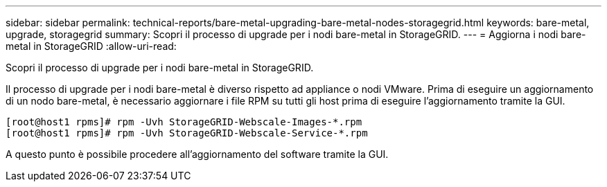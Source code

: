 ---
sidebar: sidebar 
permalink: technical-reports/bare-metal-upgrading-bare-metal-nodes-storagegrid.html 
keywords: bare-metal, upgrade, storagegrid 
summary: Scopri il processo di upgrade per i nodi bare-metal in StorageGRID. 
---
= Aggiorna i nodi bare-metal in StorageGRID
:allow-uri-read: 


[role="lead"]
Scopri il processo di upgrade per i nodi bare-metal in StorageGRID.

Il processo di upgrade per i nodi bare-metal è diverso rispetto ad appliance o nodi VMware. Prima di eseguire un aggiornamento di un nodo bare-metal, è necessario aggiornare i file RPM su tutti gli host prima di eseguire l'aggiornamento tramite la GUI.

[listing]
----
[root@host1 rpms]# rpm -Uvh StorageGRID-Webscale-Images-*.rpm
[root@host1 rpms]# rpm -Uvh StorageGRID-Webscale-Service-*.rpm
----
A questo punto è possibile procedere all'aggiornamento del software tramite la GUI.
